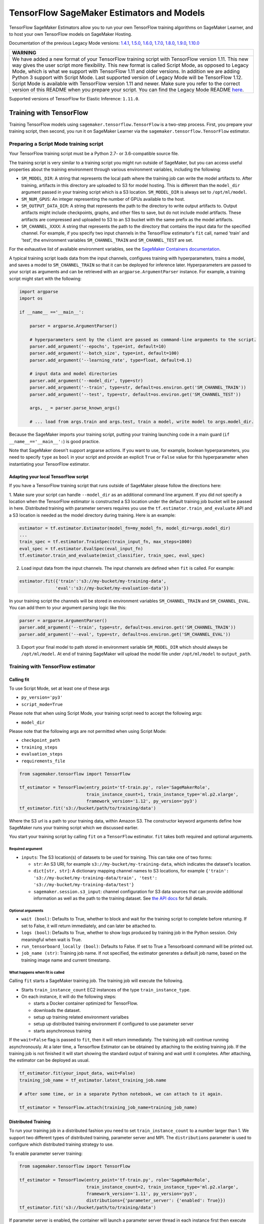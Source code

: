 TensorFlow SageMaker Estimators and Models
==========================================

TensorFlow SageMaker Estimators allow you to run your own TensorFlow
training algorithms on SageMaker Learner, and to host your own TensorFlow
models on SageMaker Hosting.

Documentation of the previous Legacy Mode versions: `1.4.1 <https://github.com/aws/sagemaker-python-sdk/tree/v1.0.0#tensorflow-sagemaker-estimators>`_, `1.5.0 <https://github.com/aws/sagemaker-python-sdk/tree/v1.1.0#tensorflow-sagemaker-estimators>`_, `1.6.0 <https://github.com/aws/sagemaker-python-sdk/blob/v1.5.0/src/sagemaker/tensorflow/README.rst#tensorflow-sagemaker-estimators-and-models>`_, `1.7.0 <https://github.com/aws/sagemaker-python-sdk/blob/v1.5.0/src/sagemaker/tensorflow/README.rst#tensorflow-sagemaker-estimators-and-models>`_, `1.8.0 <https://github.com/aws/sagemaker-python-sdk/blob/v1.5.0/src/sagemaker/tensorflow/README.rst#tensorflow-sagemaker-estimators-and-models>`_, `1.9.0 <https://github.com/aws/sagemaker-python-sdk/blob/v1.9.2/src/sagemaker/tensorflow/README.rst#tensorflow-sagemaker-estimators-and-models>`_, `1.10.0 <https://github.com/aws/sagemaker-python-sdk/blob/v1.10.0/src/sagemaker/tensorflow/README.rst#tensorflow-sagemaker-estimators-and-models>`_

+-----------------------------------------------------------------------------------------------------------------------------------------------------------------------------+
| WARNING                                                                                                                                                                     |
+=============================================================================================================================================================================+
| We have added a new format of your TensorFlow training script with TensorFlow version 1.11.                                                                                 |
| This new way gives the user script more flexibility.                                                                                                                        |
| This new format is called Script Mode, as opposed to Legacy Mode, which is what we support with TensorFlow 1.11 and older versions.                                         |
| In addition we are adding Python 3 support with Script Mode.                                                                                                                |
| Last supported version of Legacy Mode will be TensorFlow 1.12.                                                                                                              |
| Script Mode is available with TensorFlow version 1.11 and newer.                                                                                                            |
| Make sure you refer to the correct version of this README when you prepare your script.                                                                                     |
| You can find the Legacy Mode README `here <https://github.com/aws/sagemaker-python-sdk/tree/v1.12.0/src/sagemaker/tensorflow#tensorflow-sagemaker-estimators-and-models>`_. |
+-----------------------------------------------------------------------------------------------------------------------------------------------------------------------------+

Supported versions of TensorFlow for Elastic Inference: ``1.11.0``.

Training with TensorFlow
~~~~~~~~~~~~~~~~~~~~~~~~

Training TensorFlow models using ``sagemaker.tensorflow.TensorFlow`` is a two-step process.
First, you prepare your training script, then second, you run it on
SageMaker Learner via the ``sagemaker.tensorflow.TensorFlow`` estimator.

Preparing a Script Mode training script
^^^^^^^^^^^^^^^^^^^^^^^^^^^^^^^^^^^^^^^

Your TensorFlow training script must be a Python 2.7- or 3.6-compatible source file.

The training script is very similar to a training script you might run outside of SageMaker, but you can access useful properties about the training environment through various environment variables, including the following:

* ``SM_MODEL_DIR``: A string that represents the local path where the training job can write the model artifacts to.
  After training, artifacts in this directory are uploaded to S3 for model hosting. This is different than the ``model_dir``
  argument passed in your training script which is a S3 location. ``SM_MODEL_DIR`` is always set to ``/opt/ml/model``.
* ``SM_NUM_GPUS``: An integer representing the number of GPUs available to the host.
* ``SM_OUTPUT_DATA_DIR``: A string that represents the path to the directory to write output artifacts to.
  Output artifacts might include checkpoints, graphs, and other files to save, but do not include model artifacts.
  These artifacts are compressed and uploaded to S3 to an S3 bucket with the same prefix as the model artifacts.
* ``SM_CHANNEL_XXXX``: A string that represents the path to the directory that contains the input data for the specified channel.
  For example, if you specify two input channels in the TensorFlow estimator's ``fit`` call, named 'train' and 'test', the environment variables ``SM_CHANNEL_TRAIN`` and ``SM_CHANNEL_TEST`` are set.

For the exhaustive list of available environment variables, see the `SageMaker Containers documentation <https://github.com/aws/sagemaker-containers#list-of-provided-environment-variables-by-sagemaker-containers>`__.

A typical training script loads data from the input channels, configures training with hyperparameters, trains a model, and saves a model to ``SM_CHANNEL_TRAIN`` so that it can be deployed for inference later.
Hyperparameters are passed to your script as arguments and can be retrieved with an ``argparse.ArgumentParser`` instance.
For example, a training script might start with the following:

.. code:: python

    import argparse
    import os

    if __name__ =='__main__':

        parser = argparse.ArgumentParser()

        # hyperparameters sent by the client are passed as command-line arguments to the script.
        parser.add_argument('--epochs', type=int, default=10)
        parser.add_argument('--batch_size', type=int, default=100)
        parser.add_argument('--learning_rate', type=float, default=0.1)

        # input data and model directories
        parser.add_argument('--model_dir', type=str)
        parser.add_argument('--train', type=str, default=os.environ.get('SM_CHANNEL_TRAIN'))
        parser.add_argument('--test', type=str, default=os.environ.get('SM_CHANNEL_TEST'))

        args, _ = parser.parse_known_args()

        # ... load from args.train and args.test, train a model, write model to args.model_dir.

Because the SageMaker imports your training script, putting your training launching code in a main guard (``if __name__=='__main__':``)
is good practice.

Note that SageMaker doesn't support argparse actions.
If you want to use, for example, boolean hyperparameters, you need to specify ``type`` as ``bool`` in your script and provide an explicit ``True`` or ``False`` value for this hyperparameter when instantiating your TensorFlow estimator.

Adapting your local TensorFlow script
'''''''''''''''''''''''''''''''''''''

If you have a TensorFlow training script that runs outside of SageMaker please follow the directions here:

1. Make sure your script can handle ``--model_dir`` as an additional command line argument. If you did not specify a
location when the TensorFlow estimator is constructed a S3 location under the default training job bucket will be passed
in here. Distributed training with parameter servers requires you use the ``tf.estimator.train_and_evaluate`` API and
a S3 location is needed as the model directory during training. Here is an example:

.. code:: python

    estimator = tf.estimator.Estimator(model_fn=my_model_fn, model_dir=args.model_dir)
    ...
    train_spec = tf.estimator.TrainSpec(train_input_fn, max_steps=1000)
    eval_spec = tf.estimator.EvalSpec(eval_input_fn)
    tf.estimator.train_and_evaluate(mnist_classifier, train_spec, eval_spec)

2. Load input data from the input channels. The input channels are defined when ``fit`` is called. For example:

.. code:: python

    estimator.fit({'train':'s3://my-bucket/my-training-data',
                  'eval':'s3://my-bucket/my-evaluation-data'})

In your training script the channels will be stored in environment variables ``SM_CHANNEL_TRAIN`` and
``SM_CHANNEL_EVAL``. You can add them to your argument parsing logic like this:

.. code:: python

    parser = argparse.ArgumentParser()
    parser.add_argument('--train', type=str, default=os.environ.get('SM_CHANNEL_TRAIN'))
    parser.add_argument('--eval', type=str, default=os.environ.get('SM_CHANNEL_EVAL'))

3. Export your final model to path stored in environment variable ``SM_MODEL_DIR`` which should always be
   ``/opt/ml/model``. At end of training SageMaker will upload the model file under ``/opt/ml/model`` to
   ``output_path``.


Training with TensorFlow estimator
^^^^^^^^^^^^^^^^^^^^^^^^^^^^^^^^^^

Calling fit
'''''''''''

To use Script Mode, set at least one of these args

- ``py_version='py3'``
- ``script_mode=True``

Please note that when using Script Mode, your training script need to accept the following args:

- ``model_dir``

Please note that the following args are not permitted when using Script Mode:

- ``checkpoint_path``
- ``training_steps``
- ``evaluation_steps``
- ``requirements_file``

.. code:: python

  from sagemaker.tensorflow import TensorFlow

  tf_estimator = TensorFlow(entry_point='tf-train.py', role='SageMakerRole',
                            train_instance_count=1, train_instance_type='ml.p2.xlarge',
                            framework_version='1.12', py_version='py3')
  tf_estimator.fit('s3://bucket/path/to/training/data')

Where the S3 url is a path to your training data, within Amazon S3. The
constructor keyword arguments define how SageMaker runs your training
script which we discussed earlier.

You start your training script by calling ``fit`` on a ``TensorFlow`` estimator. ``fit`` takes
both required and optional arguments.

Required argument
"""""""""""""""""

- ``inputs``: The S3 location(s) of datasets to be used for training. This can take one of two forms:

  - ``str``: An S3 URI, for example ``s3://my-bucket/my-training-data``, which indicates the dataset's location.
  - ``dict[str, str]``: A dictionary mapping channel names to S3 locations, for example ``{'train': 's3://my-bucket/my-training-data/train', 'test': 's3://my-bucket/my-training-data/test'}``
  - ``sagemaker.session.s3_input``: channel configuration for S3 data sources that can provide additional information as well as the path to the training dataset. See `the API docs <https://sagemaker.readthedocs.io/en/latest/session.html#sagemaker.session.s3_input>`_ for full details.

Optional arguments
""""""""""""""""""

- ``wait (bool)``: Defaults to True, whether to block and wait for the
  training script to complete before returning.
  If set to False, it will return immediately, and can later be attached to.
- ``logs (bool)``: Defaults to True, whether to show logs produced by training
  job in the Python session. Only meaningful when wait is True.
- ``run_tensorboard_locally (bool)``: Defaults to False. If set to True a Tensorboard command will be printed out.
- ``job_name (str)``: Training job name. If not specified, the estimator generates a default job name,
  based on the training image name and current timestamp.

What happens when fit is called
"""""""""""""""""""""""""""""""

Calling ``fit`` starts a SageMaker training job. The training job will execute the following.

- Starts ``train_instance_count`` EC2 instances of the type ``train_instance_type``.
- On each instance, it will do the following steps:

  - starts a Docker container optimized for TensorFlow.
  - downloads the dataset.
  - setup up training related environment varialbes
  - setup up distributed training environment if configured to use parameter server
  - starts asynchronous training

If the ``wait=False`` flag is passed to ``fit``, then it will return immediately. The training job will continue running
asynchronously. At a later time, a Tensorflow Estimator can be obtained by attaching to the existing training job. If
the training job is not finished it will start showing the standard output of training and wait until it completes.
After attaching, the estimator can be deployed as usual.

.. code:: python

    tf_estimator.fit(your_input_data, wait=False)
    training_job_name = tf_estimator.latest_training_job.name

    # after some time, or in a separate Python notebook, we can attach to it again.

    tf_estimator = TensorFlow.attach(training_job_name=training_job_name)

Distributed Training
''''''''''''''''''''

To run your training job in a distributed fashion you need to set ``train_instance_count`` to a number larger than 1.
We support two different types of distributed training, parameter server and MPI. The ``distributions`` parameter is
used to configure which distributed training strategy to use.

To enable parameter server training:

.. code:: python

  from sagemaker.tensorflow import TensorFlow

  tf_estimator = TensorFlow(entry_point='tf-train.py', role='SageMakerRole',
                            train_instance_count=2, train_instance_type='ml.p2.xlarge',
                            framework_version='1.11', py_version='py3',
                            distributions={'parameter_server': {'enabled': True}})
  tf_estimator.fit('s3://bucket/path/to/training/data')

If parameter server is enabled, the container will launch a parameter server thread in each instance first then execute
your training code. You can find more information on TensorFlow distributed training `here <https://www.tensorflow.org/deploy/distributed>`__

To enable MPI training:

.. code:: python

  from sagemaker.tensorflow import TensorFlow

  tf_estimator = TensorFlow(entry_point='tf-train.py', role='SageMakerRole',
                            train_instance_count=2, train_instance_type='ml.p2.xlarge',
                            framework_version='1.11', py_version='py3',
                            distributions={'mpi': {'enabled': True}})
  tf_estimator.fit('s3://bucket/path/to/training/data')

If MPI is enabled the container will construct and run MPI commands which executes your training script. You can find
more information on MPI and Horovod `here <https://github.com/uber/horovod>`__

sagemaker.tensorflow.TensorFlow class
'''''''''''''''''''''''''''''''''''''

The ``TensorFlow`` constructor takes both required and optional arguments.

Required:

- ``entry_point (str)`` Path (absolute or relative) to the Python file which
  should be executed as the entry point to training.
- ``role (str)`` An AWS IAM role (either name or full ARN). The Amazon
  SageMaker training jobs and APIs that create Amazon SageMaker
  endpoints use this role to access training data and model artifacts.
  After the endpoint is created, the inference code might use the IAM
  role, if accessing AWS resource.
- ``train_instance_count (int)`` Number of Amazon EC2 instances to use for
  training.
- ``train_instance_type (str)`` Type of EC2 instance to use for training, for
  example, 'ml.c4.xlarge'.

Optional:

- ``source_dir (str)`` Path (absolute or relative) to a directory with any
  other training source code dependencies including the entry point
  file. Structure within this directory will be preserved when training
  on SageMaker.
- ``dependencies (list[str])`` A list of paths to directories (absolute or relative) with
  any additional libraries that will be exported to the container (default: ``[]``).
  The library folders will be copied to SageMaker in the same folder where the entrypoint is copied.
  If the ``source_dir`` points to S3, code will be uploaded and the S3 location will be used
  instead. Example:

  The following call

  >>> TensorFlow(entry_point='train.py', dependencies=['my/libs/common', 'virtual-env'])

  results in the following inside the container:

  >>> opt/ml/code
  >>>     ├── train.py
  >>>     ├── common
  >>>     └── virtual-env

- ``hyperparameters (dict[str, ANY])`` Hyperparameters that will be used for training.
  Will be made accessible as command line arguments.
- ``train_volume_size (int)`` Size in GB of the EBS volume to use for storing
  input data during training. Must be large enough to the store training
  data.
- ``train_max_run (int)`` Timeout in seconds for training, after which Amazon
  SageMaker terminates the job regardless of its current status.
- ``output_path (str)`` S3 location where you want the training result (model
  artifacts and optional output files) saved. If not specified, results
  are stored to a default bucket. If the bucket with the specific name
  does not exist, the estimator creates the bucket during the ``fit``
  method execution.
- ``output_kms_key`` Optional KMS key ID to optionally encrypt training
  output with.
- ``base_job_name`` Name to assign for the training job that the ``fit``
  method launches. If not specified, the estimator generates a default
  job name, based on the training image name and current timestamp.
- ``image_name`` An alternative docker image to use for training and
  serving.  If specified, the estimator will use this image for training and
  hosting, instead of selecting the appropriate SageMaker official image based on
  ``framework_version`` and ``py_version``. Refer to: `SageMaker TensorFlow Docker Containers
  <#sagemaker-tensorflow-docker-containers>`_ for details on what the official images support
  and where to find the source code to build your custom image.
- ``script_mode (bool)`` Whether to use Script Mode or not. Script mode is the only available training mode in Python 3,
  setting ``py_version`` to ``py3`` automatically sets ``script_mode`` to True.
- ``model_dir (str)`` Location where model data, checkpoint data, and TensorBoard checkpoints should be saved during training.
  If not specified a S3 location will be generated under the training job's default bucket. And ``model_dir`` will be
  passed in your training script as one of the command line arguments.
- ``distributions (dict)`` Configure your distribution strategy with this argument.

Training with Pipe Mode using PipeModeDataset
~~~~~~~~~~~~~~~~~~~~~~~~~~~~~~~~~~~~~~~~~~~~~~

Amazon SageMaker allows users to create training jobs using Pipe input mode.
With Pipe input mode, your dataset is streamed directly to your training instances instead of being downloaded first.
This means that your training jobs start sooner, finish quicker, and need less disk space.

SageMaker TensorFlow provides an implementation of ``tf.data.Dataset`` that makes it easy to take advantage of Pipe
input mode in SageMaker. You can replace your ``tf.data.Dataset`` with a ``sagemaker_tensorflow.PipeModeDataset`` to
read TFRecords as they are streamed to your training instances.

In your ``entry_point`` script, you can use ``PipeModeDataset`` like a ``Dataset``. In this example, we create a
``PipeModeDataset`` to read TFRecords from the 'training' channel:


.. code:: python

    from sagemaker_tensorflow import PipeModeDataset

    features = {
        'data': tf.FixedLenFeature([], tf.string),
        'labels': tf.FixedLenFeature([], tf.int64),
    }

    def parse(record):
        parsed = tf.parse_single_example(record, features)
        return ({
            'data': tf.decode_raw(parsed['data'], tf.float64)
        }, parsed['labels'])

    def train_input_fn(training_dir, hyperparameters):
        ds = PipeModeDataset(channel='training', record_format='TFRecord')
        ds = ds.repeat(20)
        ds = ds.prefetch(10)
        ds = ds.map(parse, num_parallel_calls=10)
        ds = ds.batch(64)
        return ds


To run training job with Pipe input mode, pass in ``input_mode='Pipe'`` to your TensorFlow Estimator:


.. code:: python

    from sagemaker.tensorflow import TensorFlow

    tf_estimator = TensorFlow(entry_point='tf-train-with-pipemodedataset.py', role='SageMakerRole',
                            training_steps=10000, evaluation_steps=100,
                            train_instance_count=1, train_instance_type='ml.p2.xlarge',
                            framework_version='1.10.0', input_mode='Pipe')

    tf_estimator.fit('s3://bucket/path/to/training/data')


If your TFRecords are compressed, you can train on Gzipped TF Records by passing in ``compression='Gzip'`` to the call to
``fit()``, and SageMaker will automatically unzip the records as data is streamed to your training instances:

.. code:: python

    from sagemaker.session import s3_input

    train_s3_input = s3_input('s3://bucket/path/to/training/data', compression='Gzip')
    tf_estimator.fit(train_s3_input)


You can learn more about ``PipeModeDataset`` in the sagemaker-tensorflow-extensions repository: https://github.com/aws/sagemaker-tensorflow-extensions


Training with MKL-DNN disabled
~~~~~~~~~~~~~~~~~~~~~~~~~~~~~~

SageMaker TensorFlow CPU images use TensorFlow built with Intel® MKL-DNN optimization.

In certain cases you might be able to get a better performance by disabling this optimization
(`for example when using small models <https://github.com/awslabs/amazon-sagemaker-examples/blob/d88d1c19861fb7733941969f5a68821d9da2982e/sagemaker-python-sdk/tensorflow_iris_dnn_classifier_using_estimators/iris_dnn_classifier.py#L7-L9>`_)

You can disable MKL-DNN optimization for TensorFlow ``1.8.0`` and above by setting two following environment variables:

.. code:: python

    import os

    os.environ['TF_DISABLE_MKL'] = '1'
    os.environ['TF_DISABLE_POOL_ALLOCATOR'] = '1'


Deploying TensorFlow Serving models
~~~~~~~~~~~~~~~~~~~~~~~~~~~~~~~~~~~

After a TensorFlow estimator has been fit, it saves a TensorFlow SavedModel in
the S3 location defined by ``output_path``. You can call ``deploy`` on a TensorFlow
estimator to create a SageMaker Endpoint.

SageMaker provides two different options for deploying TensorFlow models to a SageMaker
Endpoint:

- The first option uses a Python-based server that allows you to specify your own custom
  input and output handling functions in a Python script. This is the default option.

  See `Deploying to Python-based Endpoints <deploying_python.rst>`_ to learn how to use this option.


- The second option uses a TensorFlow Serving-based server to provide a super-set of the
  `TensorFlow Serving REST API <https://www.tensorflow.org/serving/api_rest>`_. This option
  does not require (or allow) a custom python script.

  See `Deploying to TensorFlow Serving Endpoints <deploying_tensorflow_serving.rst>`_ to learn how to use this option.


SageMaker TensorFlow Docker containers
~~~~~~~~~~~~~~~~~~~~~~~~~~~~~~~~~~~~~~

The containers include the following Python packages:

+--------------------------------+---------------+-------------------+
| Dependencies                   | Script Mode   | Legacy Mode       |
+--------------------------------+---------------+-------------------+
| boto3                          | Latest        | Latest            |
+--------------------------------+---------------+-------------------+
| botocore                       | Latest        | Latest            |
+--------------------------------+---------------+-------------------+
| CUDA (GPU image only)          | 9.0           | 9.0               |
+--------------------------------+---------------+-------------------+
| numpy                          | Latest        | Latest            |
+--------------------------------+---------------+-------------------+
| Pillow                         | Latest        | Latest            |
+--------------------------------+---------------+-------------------+
| scipy                          | Latest        | Latest            |
+--------------------------------+---------------+-------------------+
| sklean                         | Latest        | Latest            |
+--------------------------------+---------------+-------------------+
| h5py                           | Latest        | Latest            |
+--------------------------------+---------------+-------------------+
| pip                            | 18.1          | 18.1              |
+--------------------------------+---------------+-------------------+
| curl                           | Latest        | Latest            |
+--------------------------------+---------------+-------------------+
| tensorflow                     | 1.12.0        | 1.12.0            |
+--------------------------------+---------------+-------------------+
| tensorflow-serving-api         | 1.12.0        | None              |
+--------------------------------+---------------+-------------------+
| sagemaker-containers           | >=2.3.5       | >=2.3.5           |
+--------------------------------+---------------+-------------------+
| sagemaker-tensorflow-container | 1.0           | 1.0               |
+--------------------------------+---------------+-------------------+
| Python                         | 2.7 or 3.6    | 2.7               |
+--------------------------------+---------------+-------------------+

Legacy Mode TensorFlow Docker images support Python 2.7. Script Mode TensorFlow Docker images support both Python 2.7
and Python 3.6. The Docker images extend Ubuntu 16.04.

You can select version of TensorFlow by passing a ``framework_version`` keyword arg to the TensorFlow Estimator constructor. Currently supported versions are listed in the table above. You can also set ``framework_version`` to only specify major and minor version, e.g ``'1.6'``, which will cause your training script to be run on the latest supported patch version of that minor version, which in this example would be 1.6.0.
Alternatively, you can build your own image by following the instructions in the SageMaker TensorFlow containers
repository, and passing ``image_name`` to the TensorFlow Estimator constructor.

For more information on the contents of the images, see the SageMaker TensorFlow containers repository here: https://github.com/aws/sagemaker-tensorflow-containers/
